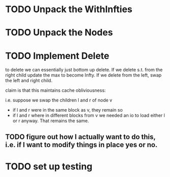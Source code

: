 
* TODO Unpack the WithInfties

* TODO Unpack the Nodes

* TODO Implement Delete

to delete we can essentially just bottom up delete. If we delete
s.t. from the right child update the max to become Infty. If we delete
from the left, swap the left and right child.

claim is that this maintains cache obliviousness:

i.e. suppose we swap the children l and r of node v
- if l and r were in the same block as v, they remain so
- if l and r where in different blocks from v we needed an io to load
  either l or r anyway. That remains the same.

** TODO figure out how I actually want to do this, i.e. if I want to modify things in place yes or no.

* TODO set up testing
